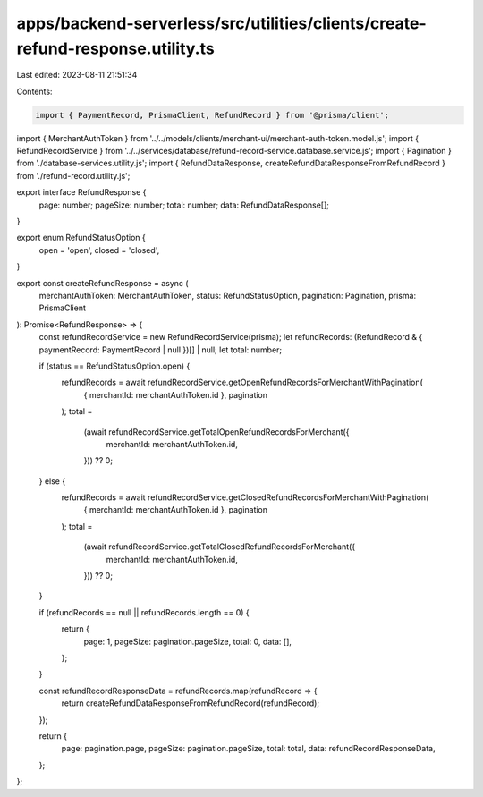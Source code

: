 apps/backend-serverless/src/utilities/clients/create-refund-response.utility.ts
===============================================================================

Last edited: 2023-08-11 21:51:34

Contents:

.. code-block:: ts

    import { PaymentRecord, PrismaClient, RefundRecord } from '@prisma/client';
import { MerchantAuthToken } from '../../models/clients/merchant-ui/merchant-auth-token.model.js';
import { RefundRecordService } from '../../services/database/refund-record-service.database.service.js';
import { Pagination } from './database-services.utility.js';
import { RefundDataResponse, createRefundDataResponseFromRefundRecord } from './refund-record.utility.js';

export interface RefundResponse {
    page: number;
    pageSize: number;
    total: number;
    data: RefundDataResponse[];
}

export enum RefundStatusOption {
    open = 'open',
    closed = 'closed',
}

export const createRefundResponse = async (
    merchantAuthToken: MerchantAuthToken,
    status: RefundStatusOption,
    pagination: Pagination,
    prisma: PrismaClient
): Promise<RefundResponse> => {
    const refundRecordService = new RefundRecordService(prisma);
    let refundRecords: (RefundRecord & { paymentRecord: PaymentRecord | null })[] | null;
    let total: number;

    if (status == RefundStatusOption.open) {
        refundRecords = await refundRecordService.getOpenRefundRecordsForMerchantWithPagination(
            { merchantId: merchantAuthToken.id },
            pagination
        );
        total =
            (await refundRecordService.getTotalOpenRefundRecordsForMerchant({
                merchantId: merchantAuthToken.id,
            })) ?? 0;
    } else {
        refundRecords = await refundRecordService.getClosedRefundRecordsForMerchantWithPagination(
            { merchantId: merchantAuthToken.id },
            pagination
        );
        total =
            (await refundRecordService.getTotalClosedRefundRecordsForMerchant({
                merchantId: merchantAuthToken.id,
            })) ?? 0;
    }

    if (refundRecords == null || refundRecords.length == 0) {
        return {
            page: 1,
            pageSize: pagination.pageSize,
            total: 0,
            data: [],
        };
    }

    const refundRecordResponseData = refundRecords.map(refundRecord => {
        return createRefundDataResponseFromRefundRecord(refundRecord);
    });

    return {
        page: pagination.page,
        pageSize: pagination.pageSize,
        total: total,
        data: refundRecordResponseData,
    };
};


